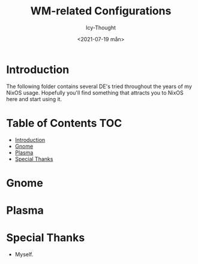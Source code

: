 #+TITLE: WM-related Configurations
#+AUTHOR: Icy-Thought
#+DATE: <2021-07-19 mån>

* Introduction
The following folder contains several DE's tried throughout the years of my NixOS usage. Hopefully you'll find something that attracts you to NixOS here and start using it.

* Table of Contents :TOC:
- [[#introduction][Introduction]]
- [[#gnome][Gnome]]
- [[#plasma][Plasma]]
- [[#special-thanks][Special Thanks]]

* Gnome
[[../../../assets/gnome-desktop.png]]

* Plasma

* Special Thanks
- Myself.
